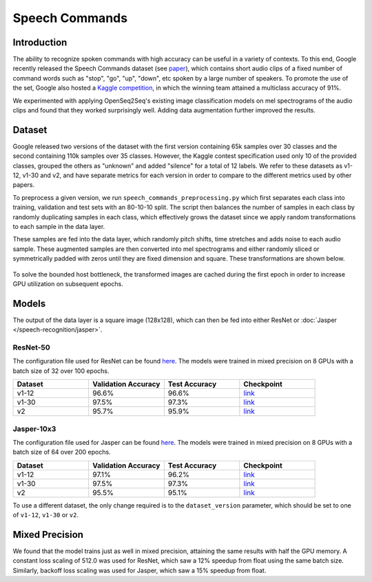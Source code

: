 .. _speech_commands:

Speech Commands
===============


############
Introduction
############

The ability to recognize spoken commands with high accuracy can be useful in a variety of contexts. To this end, Google recently released the Speech Commands dataset (see `paper <https://arxiv.org/abs/1804.03209>`_), which contains short audio clips of a fixed number of command words such as "stop", "go", "up", "down", etc spoken by a large number of speakers. To promote the use of the set, Google also hosted a `Kaggle competition <https://www.kaggle.com/c/tensorflow-speech-recognition-challenge>`_, in which the winning team attained a multiclass accuracy of 91%.

We experimented with applying OpenSeq2Seq's existing image classification models on mel spectrograms of the audio clips and found that they worked surprisingly well. Adding data augmentation further improved the results.  


#######
Dataset
#######

Google released two versions of the dataset with the first version containing 65k samples over 30 classes and the second containing 110k samples over 35 classes. However, the Kaggle contest specification used only 10 of the provided classes, grouped the others as "unknown" and added "silence" for a total of 12 labels. We refer to these datasets as v1-12, v1-30 and v2, and have separate metrics for each version in order to compare to the different metrics used by other papers.

To preprocess a given version, we run ``speech_commands_preprocessing.py`` which first separates each class into training, validation and test sets with an 80-10-10 split. The script then balances the number of samples in each class by randomly duplicating samples in each class, which effectively grows the dataset since we apply random transformations to each sample in the data layer.

These samples are fed into the data layer, which randomly pitch shifts, time stretches and adds noise to each audio sample. These augmented samples are then converted into mel spectrograms and either randomly sliced or symmetrically padded with zeros until they are fixed dimension and square. These transformations are shown below.

.. figure:: CommandAugmentations.png
   :scale: 80 %
   :align: center

To solve the bounded host bottleneck, the transformed images are cached during the first epoch in order to increase GPU utilization on subsequent epochs. 


######
Models
######

The output of the data layer is a square image (128x128), which can then be fed into either ResNet or :doc:`Jasper </speech-recognition/jasper>`. 

*********
ResNet-50
*********

The configuration file used for ResNet can be found `here <https://github.com/NVIDIA/OpenSeq2Seq/blob/master/example_configs/image2label/resnet_commands.py>`_. The models were trained in mixed precision on 8 GPUs with a batch size of 32 over 100 epochs.

.. list-table::
   :widths: 1 1 1 1
   :header-rows: 1

   * - Dataset
     - Validation Accuracy
     - Test Accuracy
     - Checkpoint

   * - v1-12
     - 96.6%
     - 96.6%
     - `link <https://drive.google.com/open?id=1RsaH95F2NVewBhJg1iC-WFiOaqgmeujK>`_

   * - v1-30
     - 97.5%
     - 97.3%
     - `link <https://drive.google.com/open?id=19JDOdqLa9knH2Qryvl6gf4wkWc6__Yqw>`_

   * - v2
     - 95.7%
     - 95.9%
     - `link <https://drive.google.com/open?id=1r_Ksr1UBPG2ZUe4eja_fYxVReRqawBkg>`_

***********
Jasper-10x3
***********

The configuration file used for Jasper can be found `here <https://github.com/NVIDIA/OpenSeq2Seq/blob/master/example_configs/speech2text/jasper_commands.py>`_. The models were trained in mixed precision on 8 GPUs with a batch size of 64 over 200 epochs.

.. list-table::
   :widths: 1 1 1 1
   :header-rows: 1

   * - Dataset
     - Validation Accuracy
     - Test Accuracy
     - Checkpoint

   * - v1-12
     - 97.1%
     - 96.2%
     - `link <https://drive.google.com/open?id=1Kwl1CtI1STh7Lbza3WASJPkXLeWITo7f>`_

   * - v1-30
     - 97.5%
     - 97.3%
     - `link <https://drive.google.com/open?id=1MxR5ptUl1fjUJoOrqUnsHdBnc5_cClKc>`_

   * - v2
     - 95.5%
     - 95.1%
     - `link <https://drive.google.com/open?id=1s6e4YqkgsGdJfCnByDJ0tnQAc_RpiKp0>`_


To use a different dataset, the only change required is to the ``dataset_version`` parameter, which should be set to one of ``v1-12``, ``v1-30`` or ``v2``.


###############
Mixed Precision
###############

We found that the model trains just as well in mixed precision, attaining the same results with half the GPU memory. A constant loss scaling of 512.0 was used for ResNet, which saw a 12% speedup from float using the same batch size. Similarly, backoff loss scaling was used for Jasper, which saw a 15% speedup from float. 
